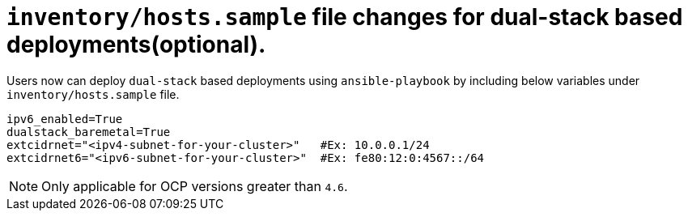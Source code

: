 [id="ansible-playbook-inventory-dual-stack"]

= `inventory/hosts.sample` file changes for dual-stack based deployments(optional). 

Users now can deploy `dual-stack` based deployments using `ansible-playbook` by including below variables under `inventory/hosts.sample` file. 

[source,yaml]
```
ipv6_enabled=True           
dualstack_baremetal=True
extcidrnet="<ipv4-subnet-for-your-cluster>"   #Ex: 10.0.0.1/24 
extcidrnet6="<ipv6-subnet-for-your-cluster>"  #Ex: fe80:12:0:4567::/64
```

NOTE: Only applicable for OCP versions greater than `4.6`. 
